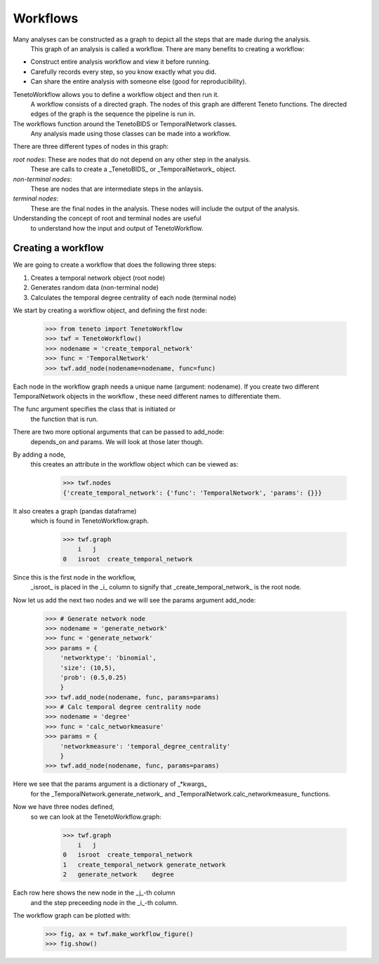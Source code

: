 
Workflows
--------------------------

Many analyses can be constructed as a graph to depict all the steps that are made during the analysis.
 This graph of an analysis is called a workflow.
 There are many benefits to creating a workflow:

- Construct entire analysis workflow and view it before running.
- Carefully records every step, so you know exactly what you did.
- Can share the entire analysis with someone else (good for reproducibility).

TenetoWorkflow allows you to define a workflow object and then run it.
 A workflow consists of a directed graph.
 The nodes of this graph are different Teneto functions.
 The directed edges of the graph is the sequence the pipeline is run in.

The workflows function around the TenetoBIDS or TemporalNetwork classes.
 Any analysis made using those classes can be made into a workflow.

There are three different types of nodes in this graph:

*root nodes*: These are nodes that do not depend on any other step in the analysis.
 These are calls to create a _TenetoBIDS_ or _TemporalNetwork_ object.

*non-terminal nodes*:
 These are nodes that are intermediate steps in the anlaysis.

*terminal nodes*:
 These are the final nodes in the analysis. 
 These nodes will include the output of the analysis.

Understanding the concept of root and terminal nodes are useful
 to understand how the input and output of TenetoWorkflow.

Creating a workflow
====================

We are going to create a workflow that does the following three steps:

1. Creates a temporal network object (root node)
2. Generates random data (non-terminal node)
3. Calculates the temporal degree centrality of each node (terminal node)

We start by creating a workflow object, and defining the first node:

    >>> from teneto import TenetoWorkflow
    >>> twf = TenetoWorkflow()
    >>> nodename = 'create_temporal_network'
    >>> func = 'TemporalNetwork'
    >>> twf.add_node(nodename=nodename, func=func)

Each node in the workflow graph needs a unique name (argument: nodename).
If you create two different TemporalNetwork objects in the workflow
, these need different names to differentiate them.

The func argument specifies the class that is initiated or
 the function that is run.

There are two more optional arguments that can be passed to add_node:
 depends_on and params. We will look at those later though.

By adding a node,
 this creates an attribute in the workflow object which can be viewed as:

    >>> twf.nodes
    {'create_temporal_network': {'func': 'TemporalNetwork', 'params': {}}}

It also creates a graph (pandas dataframe)
 which is found in TenetoWorkflow.graph.

    >>> twf.graph
        i   j
    0   isroot  create_temporal_network

Since this is the first node in the workflow,
 _isroot_ is placed in the _i_ column
 to signify that _create_temporal_network_ is the root node.

Now let us add the next two nodes and we will see the params argument add_node:

    >>> # Generate network node
    >>> nodename = 'generate_network'
    >>> func = 'generate_network'
    >>> params = {
        'networktype': 'binomial',
        'size': (10,5),
        'prob': (0.5,0.25)
        }
    >>> twf.add_node(nodename, func, params=params)
    >>> # Calc temporal degree centrality node
    >>> nodename = 'degree'
    >>> func = 'calc_networkmeasure'
    >>> params = {
        'networkmeasure': 'temporal_degree_centrality'
        }
    >>> twf.add_node(nodename, func, params=params)

Here we see that the params argument is a dictionary of _*kwargs_
 for the _TemporalNetwork.generate_network_
 and _TemporalNetwork.calc_networkmeasure_ functions.

Now we have three nodes defined,
 so we can look at the TenetoWorkflow.graph:

    >>> twf.graph
        i   j
    0   isroot  create_temporal_network
    1   create_temporal_network generate_network
    2   generate_network    degree

Each row here shows the new node in the _j_-th column
 and the step preceeding node in the _i_-th column.

The workflow graph can be plotted with:

    >>> fig, ax = twf.make_workflow_figure()
    >>> fig.show()

.. plot::

    from teneto import TenetoWorkflow
    twf = TenetoWorkflow()
    nodename = 'create_temporal_network'
    func = 'TemporalNetwork'
    twf.add_node(nodename=nodename, func=func)
    # Generate network node
    nodename = 'generate_network'
    func = 'generate_network'
    params = {
        'networktype': 'binomial',
        'size': (10,5),
        'prob': (0.5,0.25)
        }
    twf.add_node(nodename, func, params=params)
    # Calc temporal degree centrality node
    nodename = 'degree'
    func = 'calc_networkmeasure'
    params = {
        'networkmeasure': 'temporal_degree_centrality'
        }
    twf.add_node(nodename, func, params=params)
    fig, ax = twf.make_workflow_figure()
    fig.show()


